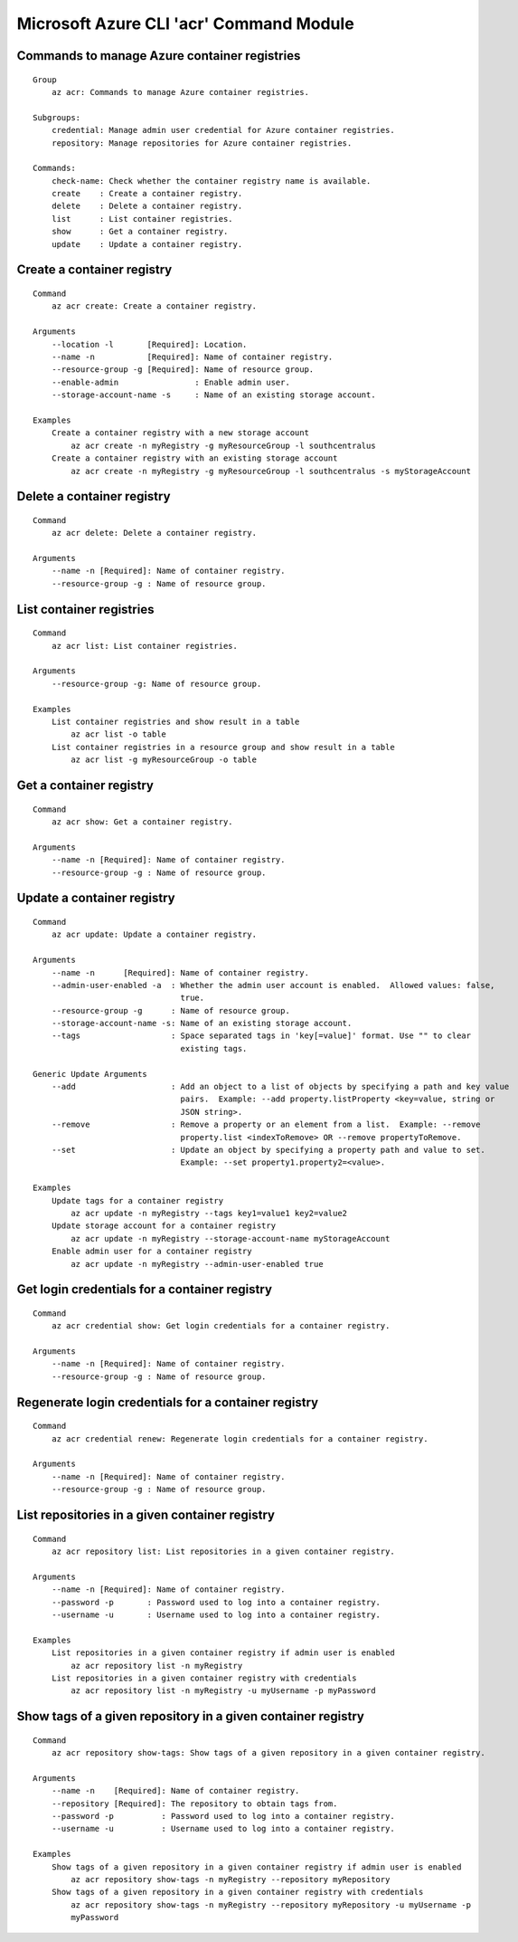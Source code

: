 Microsoft Azure CLI 'acr' Command Module
==================================

Commands to manage Azure container registries
-------------
::

    Group
        az acr: Commands to manage Azure container registries.

    Subgroups:
        credential: Manage admin user credential for Azure container registries.
        repository: Manage repositories for Azure container registries.

    Commands:
        check-name: Check whether the container registry name is available.
        create    : Create a container registry.
        delete    : Delete a container registry.
        list      : List container registries.
        show      : Get a container registry.
        update    : Update a container registry.

Create a container registry
-------------
::

    Command
        az acr create: Create a container registry.

    Arguments
        --location -l       [Required]: Location.
        --name -n           [Required]: Name of container registry.
        --resource-group -g [Required]: Name of resource group.
        --enable-admin                : Enable admin user.
        --storage-account-name -s     : Name of an existing storage account.

    Examples
        Create a container registry with a new storage account
            az acr create -n myRegistry -g myResourceGroup -l southcentralus
        Create a container registry with an existing storage account
            az acr create -n myRegistry -g myResourceGroup -l southcentralus -s myStorageAccount

Delete a container registry
-------------
::

    Command
        az acr delete: Delete a container registry.

    Arguments
        --name -n [Required]: Name of container registry.
        --resource-group -g : Name of resource group.

List container registries
-------------
::

    Command
        az acr list: List container registries.

    Arguments
        --resource-group -g: Name of resource group.

    Examples
        List container registries and show result in a table
            az acr list -o table
        List container registries in a resource group and show result in a table
            az acr list -g myResourceGroup -o table

Get a container registry
-------------
::

    Command
        az acr show: Get a container registry.

    Arguments
        --name -n [Required]: Name of container registry.
        --resource-group -g : Name of resource group.

Update a container registry
-------------
::

    Command
        az acr update: Update a container registry.
    
    Arguments
        --name -n      [Required]: Name of container registry.
        --admin-user-enabled -a  : Whether the admin user account is enabled.  Allowed values: false,
                                   true.
        --resource-group -g      : Name of resource group.
        --storage-account-name -s: Name of an existing storage account.
        --tags                   : Space separated tags in 'key[=value]' format. Use "" to clear
                                   existing tags.
    
    Generic Update Arguments
        --add                    : Add an object to a list of objects by specifying a path and key value
                                   pairs.  Example: --add property.listProperty <key=value, string or
                                   JSON string>.
        --remove                 : Remove a property or an element from a list.  Example: --remove
                                   property.list <indexToRemove> OR --remove propertyToRemove.
        --set                    : Update an object by specifying a property path and value to set.
                                   Example: --set property1.property2=<value>.
    
    Examples
        Update tags for a container registry
            az acr update -n myRegistry --tags key1=value1 key2=value2
        Update storage account for a container registry
            az acr update -n myRegistry --storage-account-name myStorageAccount
        Enable admin user for a container registry
            az acr update -n myRegistry --admin-user-enabled true

Get login credentials for a container registry
-------------
::

    Command
        az acr credential show: Get login credentials for a container registry.

    Arguments
        --name -n [Required]: Name of container registry.
        --resource-group -g : Name of resource group.

Regenerate login credentials for a container registry
-------------
::

    Command
        az acr credential renew: Regenerate login credentials for a container registry.

    Arguments
        --name -n [Required]: Name of container registry.
        --resource-group -g : Name of resource group.

List repositories in a given container registry
-------------
::

    Command
        az acr repository list: List repositories in a given container registry.

    Arguments
        --name -n [Required]: Name of container registry.
        --password -p       : Password used to log into a container registry.
        --username -u       : Username used to log into a container registry.

    Examples
        List repositories in a given container registry if admin user is enabled
            az acr repository list -n myRegistry
        List repositories in a given container registry with credentials
            az acr repository list -n myRegistry -u myUsername -p myPassword

Show tags of a given repository in a given container registry
-------------
::

    Command
        az acr repository show-tags: Show tags of a given repository in a given container registry.

    Arguments
        --name -n    [Required]: Name of container registry.
        --repository [Required]: The repository to obtain tags from.
        --password -p          : Password used to log into a container registry.
        --username -u          : Username used to log into a container registry.

    Examples
        Show tags of a given repository in a given container registry if admin user is enabled
            az acr repository show-tags -n myRegistry --repository myRepository
        Show tags of a given repository in a given container registry with credentials
            az acr repository show-tags -n myRegistry --repository myRepository -u myUsername -p
            myPassword
